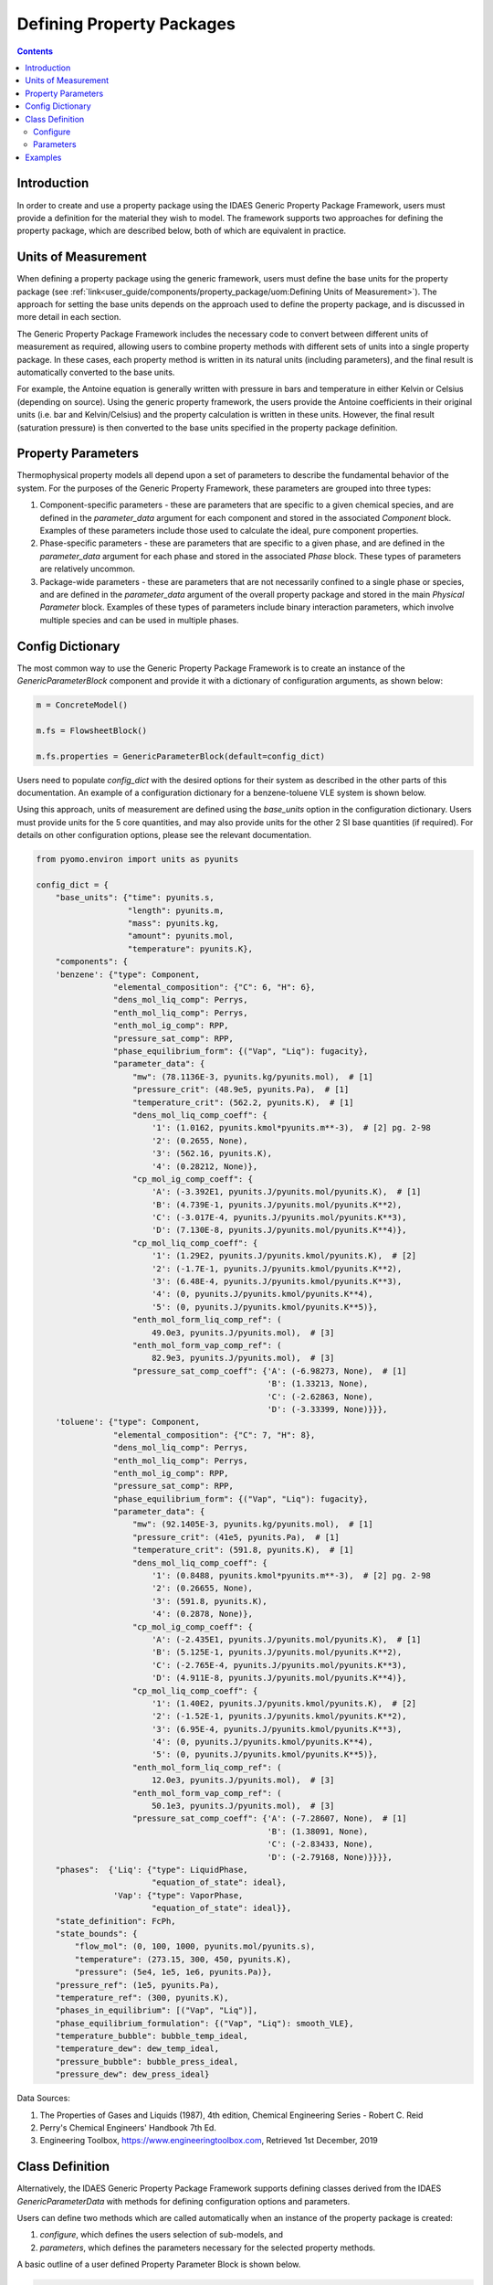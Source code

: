 Defining Property Packages
==========================

.. contents:: Contents 
    :depth: 2

Introduction
------------

In order to create and use a property package using the IDAES Generic Property Package Framework, users must provide a definition for the material they wish to model. The framework supports two approaches for defining the property package, which are described below, both of which are equivalent in practice.

Units of Measurement
--------------------

When defining a property package using the generic framework, users must define the base units for the property package (see :ref:`link<user_guide/components/property_package/uom:Defining Units of Measurement>`). The approach for setting the base units depends on the approach used to define the property package, and is discussed in more detail in each section.

The Generic Property Package Framework includes the necessary code to convert between different units of measurement as required, allowing users to combine property methods with different sets of units into a single property package. In these cases, each property method is written in its natural units (including parameters), and the final result is automatically converted to the base units.

For example, the Antoine equation is generally written with pressure in bars and temperature in either Kelvin or Celsius (depending on source). Using the generic property framework, the users provide the Antoine coefficients in their original units (i.e. bar and Kelvin/Celsius) and the property calculation is written in these units. However, the final result (saturation pressure) is then converted to the base units specified in the property package definition.

Property Parameters
-------------------

Thermophysical property models all depend upon a set of parameters to describe the fundamental behavior of the system. For the purposes of the Generic Property Framework, these parameters are grouped into three types:

1. Component-specific parameters - these are parameters that are specific to a given chemical species, and are defined in the `parameter_data` argument for each component and stored in the associated `Component` block. Examples of these parameters include those used to calculate the ideal, pure component properties.
2. Phase-specific parameters - these are parameters that are specific to a given phase, and are defined in the `parameter_data` argument for each phase and stored in the associated `Phase` block. These types of parameters are relatively uncommon.
3. Package-wide parameters - these are parameters that are not necessarily confined to a single phase or species, and are defined in the `parameter_data` argument of the overall property package and stored in the main `Physical Parameter` block. Examples of these types of parameters include binary interaction parameters, which involve multiple species and can be used in multiple phases.

Config Dictionary
-----------------

The most common way to use the Generic Property Package Framework is to create an instance of the `GenericParameterBlock` component and provide it with a dictionary of configuration arguments, as shown below:

.. code-block:: python

    m = ConcreteModel()

    m.fs = FlowsheetBlock()

    m.fs.properties = GenericParameterBlock(default=config_dict)

Users need to populate `config_dict` with the desired options for their system as described in the other parts of this documentation. An example of a configuration dictionary for a benzene-toluene VLE system is shown below.

Using this approach, units of measurement are defined using the `base_units` option in the configuration dictionary. Users must provide units for the 5 core quantities, and may also provide units for the other 2 SI base quantities (if required). For details on other configuration options, please see the relevant documentation.

.. code-block:: python

    from pyomo.environ import units as pyunits

    config_dict = {
        "base_units": {"time": pyunits.s,
                       "length": pyunits.m,
                       "mass": pyunits.kg,
                       "amount": pyunits.mol,
                       "temperature": pyunits.K},
        "components": {
        'benzene': {"type": Component,
                    "elemental_composition": {"C": 6, "H": 6},
                    "dens_mol_liq_comp": Perrys,
                    "enth_mol_liq_comp": Perrys,
                    "enth_mol_ig_comp": RPP,
                    "pressure_sat_comp": RPP,
                    "phase_equilibrium_form": {("Vap", "Liq"): fugacity},
                    "parameter_data": {
                        "mw": (78.1136E-3, pyunits.kg/pyunits.mol),  # [1]
                        "pressure_crit": (48.9e5, pyunits.Pa),  # [1]
                        "temperature_crit": (562.2, pyunits.K),  # [1]
                        "dens_mol_liq_comp_coeff": {
                            '1': (1.0162, pyunits.kmol*pyunits.m**-3),  # [2] pg. 2-98
                            '2': (0.2655, None),
                            '3': (562.16, pyunits.K),
                            '4': (0.28212, None)},
                        "cp_mol_ig_comp_coeff": {
                            'A': (-3.392E1, pyunits.J/pyunits.mol/pyunits.K),  # [1]
                            'B': (4.739E-1, pyunits.J/pyunits.mol/pyunits.K**2),
                            'C': (-3.017E-4, pyunits.J/pyunits.mol/pyunits.K**3),
                            'D': (7.130E-8, pyunits.J/pyunits.mol/pyunits.K**4)},
                        "cp_mol_liq_comp_coeff": {
                            '1': (1.29E2, pyunits.J/pyunits.kmol/pyunits.K),  # [2]
                            '2': (-1.7E-1, pyunits.J/pyunits.kmol/pyunits.K**2),
                            '3': (6.48E-4, pyunits.J/pyunits.kmol/pyunits.K**3),
                            '4': (0, pyunits.J/pyunits.kmol/pyunits.K**4),
                            '5': (0, pyunits.J/pyunits.kmol/pyunits.K**5)},
                        "enth_mol_form_liq_comp_ref": (
                            49.0e3, pyunits.J/pyunits.mol),  # [3]
                        "enth_mol_form_vap_comp_ref": (
                            82.9e3, pyunits.J/pyunits.mol),  # [3]
                        "pressure_sat_comp_coeff": {'A': (-6.98273, None),  # [1]
                                                    'B': (1.33213, None),
                                                    'C': (-2.62863, None),
                                                    'D': (-3.33399, None)}}},
        'toluene': {"type": Component,
                    "elemental_composition": {"C": 7, "H": 8},
                    "dens_mol_liq_comp": Perrys,
                    "enth_mol_liq_comp": Perrys,
                    "enth_mol_ig_comp": RPP,
                    "pressure_sat_comp": RPP,
                    "phase_equilibrium_form": {("Vap", "Liq"): fugacity},
                    "parameter_data": {
                        "mw": (92.1405E-3, pyunits.kg/pyunits.mol),  # [1]
                        "pressure_crit": (41e5, pyunits.Pa),  # [1]
                        "temperature_crit": (591.8, pyunits.K),  # [1]
                        "dens_mol_liq_comp_coeff": {
                            '1': (0.8488, pyunits.kmol*pyunits.m**-3),  # [2] pg. 2-98
                            '2': (0.26655, None),
                            '3': (591.8, pyunits.K),
                            '4': (0.2878, None)},
                        "cp_mol_ig_comp_coeff": {
                            'A': (-2.435E1, pyunits.J/pyunits.mol/pyunits.K),  # [1]
                            'B': (5.125E-1, pyunits.J/pyunits.mol/pyunits.K**2),
                            'C': (-2.765E-4, pyunits.J/pyunits.mol/pyunits.K**3),
                            'D': (4.911E-8, pyunits.J/pyunits.mol/pyunits.K**4)},
                        "cp_mol_liq_comp_coeff": {
                            '1': (1.40E2, pyunits.J/pyunits.kmol/pyunits.K),  # [2]
                            '2': (-1.52E-1, pyunits.J/pyunits.kmol/pyunits.K**2),
                            '3': (6.95E-4, pyunits.J/pyunits.kmol/pyunits.K**3),
                            '4': (0, pyunits.J/pyunits.kmol/pyunits.K**4),
                            '5': (0, pyunits.J/pyunits.kmol/pyunits.K**5)},
                        "enth_mol_form_liq_comp_ref": (
                            12.0e3, pyunits.J/pyunits.mol),  # [3]
                        "enth_mol_form_vap_comp_ref": (
                            50.1e3, pyunits.J/pyunits.mol),  # [3]
                        "pressure_sat_comp_coeff": {'A': (-7.28607, None),  # [1]
                                                    'B': (1.38091, None),
                                                    'C': (-2.83433, None),
                                                    'D': (-2.79168, None)}}}},
        "phases":  {'Liq': {"type": LiquidPhase,
                            "equation_of_state": ideal},
                    'Vap': {"type": VaporPhase,
                            "equation_of_state": ideal}},
        "state_definition": FcPh,
        "state_bounds": {
            "flow_mol": (0, 100, 1000, pyunits.mol/pyunits.s),
            "temperature": (273.15, 300, 450, pyunits.K),
            "pressure": (5e4, 1e5, 1e6, pyunits.Pa)},
        "pressure_ref": (1e5, pyunits.Pa),
        "temperature_ref": (300, pyunits.K),
        "phases_in_equilibrium": [("Vap", "Liq")],
        "phase_equilibrium_formulation": {("Vap", "Liq"): smooth_VLE},
        "temperature_bubble": bubble_temp_ideal,
        "temperature_dew": dew_temp_ideal,
        "pressure_bubble": bubble_press_ideal,
        "pressure_dew": dew_press_ideal}

Data Sources:

1. The Properties of Gases and Liquids (1987), 4th edition, Chemical Engineering Series - Robert C. Reid
2. Perry's Chemical Engineers' Handbook 7th Ed.
3. Engineering Toolbox, https://www.engineeringtoolbox.com, Retrieved 1st December, 2019

Class Definition
----------------

Alternatively, the IDAES Generic Property Package Framework supports defining classes derived from the IDAES `GenericParameterData` with methods for defining configuration options and parameters.

Users can define two methods which are called automatically when an instance of the property package is created:

1. `configure`, which defines the users selection of sub-models, and
2. `parameters`, which defines the parameters necessary for the selected property methods.

A basic outline of a user defined Property Parameter Block is shown below.

.. code-block:: python

    @declare_process_block_class("UserParameterBlock")
    class UserParameterData(GenericParameterData):
        def configure(self):
            # Set configuration options
            self.config.option_1 = value

        def parameters(self):
            # Define parameters
            self.param_1 = Var(index_set, initialize=value)

Users should populate the `configure` and `parameters` methods as discussed below.

Configure
^^^^^^^^^

The 'configure` method is used to assign values to the configuration arguments, using the format `self.config.option_name = value`. Users will also need to set the units of measurement in the property package metadata.

Parameters
^^^^^^^^^^

The `parameters` method is used to construct all the parameters associated with the property calculations and to specify values for these. The list of necessary parameters is based on the configuration options and the selected methods. Each method lists their necessary parameters in their documentation. Users need only define those parameters required by the options they have chosen.

Examples
--------

Examples of using the IDAES Generic Property Package Framework can be found in the `idaes/property_models/core/examples` folder.
